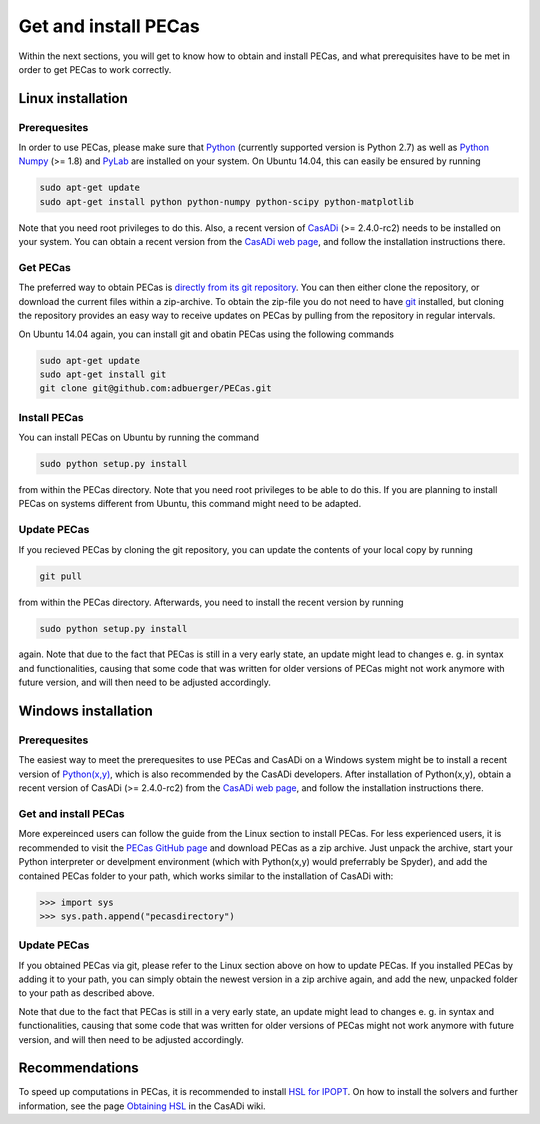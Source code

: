 Get and install PECas
=====================

Within the next sections, you will get to know how to obtain and install PECas,
and what prerequisites have to be met in order to get PECas to work correctly.

Linux installation
------------------

Prerequesites
~~~~~~~~~~~~~

In order to use PECas, please make sure that
`Python <https://www.python.org/>`_ (currently supported version is Python 2.7) as well as
`Python Numpy <http://www.numpy.org/>`_ (>= 1.8) and
`PyLab <http://wiki.scipy.org/PyLab>`_ are installed on your system. On Ubuntu 14.04, this can easily be ensured by running

.. code:: bash

    sudo apt-get update
    sudo apt-get install python python-numpy python-scipy python-matplotlib

Note that you need root privileges to do this. Also, a recent version of `CasADi <http://casadi.org>`_ (>= 2.4.0-rc2) needs to be installed on your system. You can obtain a recent version from the `CasADi web page <http://casadi.org>`_, and follow the installation instructions there.

Get PECas
~~~~~~~~~

The preferred way to obtain PECas is `directly from its
git repository <https://github.com/adbuerger/PECas>`_. You can then either clone the repository, or download the current files within a zip-archive. To obtain the zip-file you do not need to have `git <http://git-scm.com/>`_ installed, but cloning the repository provides an easy way to receive updates on PECas by pulling from the repository in regular intervals.

On Ubuntu 14.04 again, you can install git and obatin PECas using the following commands

.. code:: bash

    sudo apt-get update
    sudo apt-get install git
    git clone git@github.com:adbuerger/PECas.git

Install PECas
~~~~~~~~~~~~~

You can install PECas on Ubuntu by running the command

.. code:: bash
    
    sudo python setup.py install

from within the PECas directory. Note that you need root privileges to be able to do this. If you are planning to install PECas on systems different from Ubuntu, this command might need to be adapted.

Update PECas
~~~~~~~~~~~~

If you recieved PECas by cloning the git repository, you can update the contents of your local copy by running

.. code:: bash
    
    git pull

from within the PECas directory. Afterwards, you need to install the recent version by running

.. code:: bash
    
    sudo python setup.py install

again. Note that due to the fact that PECas is still in a very early state, an update might lead to changes e. g. in syntax and functionalities, causing that some code that was written for older versions of PECas might not work anymore with future version, and will then need to be adjusted accordingly.


Windows installation
--------------------

Prerequesites
~~~~~~~~~~~~~

The easiest way to meet the prerequesites to use PECas and CasADi on a Windows system might be to install a recent version of `Python(x,y) <http://python-xy.github.io/>`_, which is also recommended by the CasADi developers. After installation of Python(x,y), obtain a recent version of CasADi (>= 2.4.0-rc2) from the `CasADi web page <http://casadi.org>`_, and follow the installation instructions there.

Get and install PECas
~~~~~~~~~~~~~~~~~~~~~

More expereinced users can follow the guide from the Linux section to install PECas. For less experienced users, it is recommended to visit the `PECas GitHub page <https://github.com/adbuerger/PECas>`_ and download PECas as a zip archive. Just unpack the archive, start your Python interpreter or develpment environment (which with Python(x,y) would preferrably be Spyder), and add the contained PECas folder to your path, which works similar to the installation of CasADi with:

.. code:: python

    >>> import sys
    >>> sys.path.append("pecasdirectory")


Update PECas
~~~~~~~~~~~~

If you obtained PECas via git, please refer to the Linux section above on how to update PECas. If you installed PECas by adding it to your path, you can simply obtain the newest version in a zip archive again, and add the new, unpacked folder to your path as described above.

Note that due to the fact that PECas is still in a very early state, an update might lead to changes e. g. in syntax and functionalities, causing that some code that was written for older versions of PECas might not work anymore with future version, and will then need to be adjusted accordingly.


Recommendations
---------------

To speed up computations in PECas, it is recommended to install `HSL for IPOPT <http://www.hsl.rl.ac.uk/ipopt/>`_. On how to install the solvers and further information, see the page `Obtaining HSL <https://github.com/casadi/casadi/wiki/Obtaining-HSL>`_ in the CasADi wiki.
